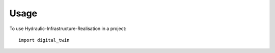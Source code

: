 =====
Usage
=====

To use Hydraulic-Infrastructure-Realisation in a project::

    import digital_twin
